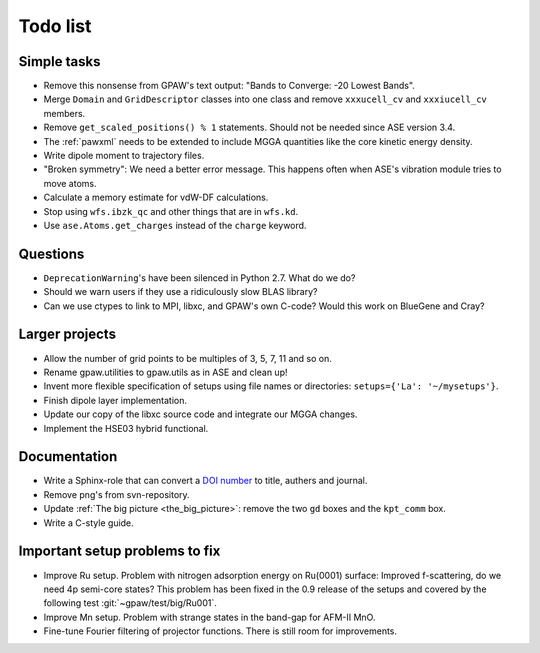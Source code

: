 .. _todolist:

=========
Todo list
=========

.. seealso::

   * GPAW's `issue tracker <http://trac.fysik.dtu.dk/projects/gpaw/report/1>`__
   * ASE's `issue tracker <http://trac.fysik.dtu.dk/projects/ase/report/1>`__


Simple tasks
============

* Remove this nonsense from GPAW's text output: "Bands to Converge:
  -20 Lowest Bands".

* Merge ``Domain`` and ``GridDescriptor`` classes into one class and
  remove ``xxxucell_cv`` and ``xxxiucell_cv`` members.

* Remove ``get_scaled_positions() % 1`` statements.  Should not be
  needed since ASE version 3.4.

* The :ref:`pawxml` needs to be extended to include MGGA quantities
  like the core kinetic energy density.

* Write dipole moment to trajectory files.

* "Broken symmetry": We need a better error message.  This happens
  often when ASE's vibration module tries to move atoms.

* Calculate a memory estimate for vdW-DF calculations.

* Stop using ``wfs.ibzk_qc`` and other things that are in ``wfs.kd``.

* Use ``ase.Atoms.get_charges`` instead of the ``charge`` keyword.


Questions
=========

* ``DeprecationWarning``'s have been silenced in Python 2.7.  What do we do?

* Should we warn users if they use a ridiculously slow BLAS library?

* Can we use ctypes to link to MPI, libxc, and GPAW's own C-code?
  Would this work on BlueGene and Cray?


Larger projects
===============

* Allow the number of grid points to be multiples of 3, 5, 7, 11 and so on.

* Rename gpaw.utilities to gpaw.utils as in ASE and clean up!

* Invent more flexible specification of setups using file names or
  directories: ``setups={'La': '~/mysetups'}``.

* Finish dipole layer implementation.

* Update our copy of the libxc source code and integrate our MGGA changes.

* Implement the HSE03 hybrid functional.


Documentation
=============

* Write a Sphinx-role that can convert a `DOI number
  <http://dx.doi.org>`_ to title, authers and journal.

* Remove png's from svn-repository.

* Update :ref:`The big picture <the_big_picture>`: remove the two
  ``gd`` boxes and the ``kpt_comm`` box.

* Write a C-style guide.


Important setup problems to fix
===============================

* Improve Ru setup.  Problem with nitrogen adsorption energy on
  Ru(0001) surface: Improved f-scattering, do we need 4p semi-core
  states? This problem has been fixed in the 0.9 release of the
  setups and covered by the following test :git:`~gpaw/test/big/Ru001`.
* Improve Mn setup.  Problem with strange states in the band-gap for
  AFM-II MnO.
* Fine-tune Fourier filtering of projector functions.  There is still
  room for improvements.
